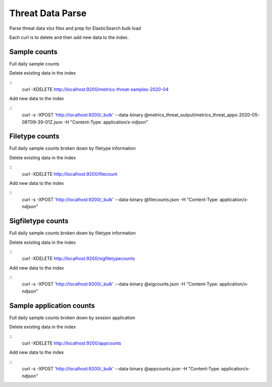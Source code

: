 Threat Data Parse
=================

Parse threat data xlsx files and prep for ElasticSearch bulk load

Each curl is to delete and then add new data to the index.


Sample counts
-------------

Full daily sample counts

.. highlight:: bash

Delete existing data in the index

::
   curl -XDELETE http://localhost:9200/metrics-threat-samples-2020-04

Add new data to the index

::
   curl -s -XPOST 'http://localhost:9200/_bulk' --data-binary @metrics_threat_output/metrics_threat_apps-2020-05-08T09-39-01Z.json -H "Content-Type: application/x-ndjson"


Filetype counts
---------------

Full daily sample counts broken down by filetype information

.. highlight:: bash

Delete existing data in the index

::
   curl -XDELETE http://localhost:9200/filecount

Add new data to the index

::
   curl -s -XPOST 'http://localhost:9200/_bulk' --data-binary @filecounts.json -H "Content-Type: application/x-ndjson"


Sigfiletype counts
---------------

Full daily sample counts broken down by filetype information

.. highlight:: bash

Delete existing data in the index

::
   curl -XDELETE http://localhost:9200/sigfiletypecounts

Add new data to the index

::
   curl -s -XPOST 'http://localhost:9200/_bulk' --data-binary @sigcounts.json -H "Content-Type: application/x-ndjson"


Sample application counts
-------------------------

Full daily sample counts broken down by session application

.. highlight:: bash

Delete existing data in the index

::
   curl -XDELETE http://localhost:9200/appcounts

Add new data to the index

::
   curl -s -XPOST 'http://localhost:9200/_bulk' --data-binary @appcounts.json -H "Content-Type: application/x-ndjson"




